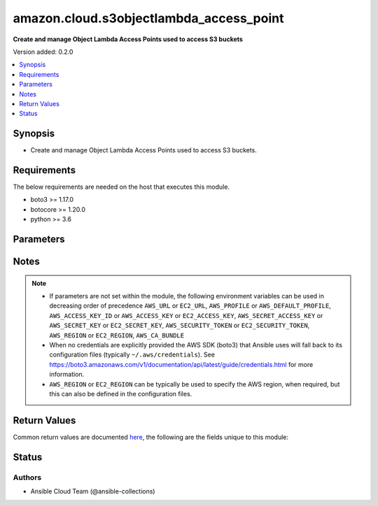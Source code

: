 .. _amazon.cloud.s3objectlambda_access_point_module:


****************************************
amazon.cloud.s3objectlambda_access_point
****************************************

**Create and manage Object Lambda Access Points used to access S3 buckets**


Version added: 0.2.0

.. contents::
   :local:
   :depth: 1


Synopsis
--------
- Create and manage Object Lambda Access Points used to access S3 buckets.



Requirements
------------
The below requirements are needed on the host that executes this module.

- boto3 >= 1.17.0
- botocore >= 1.20.0
- python >= 3.6


Parameters
----------

.. raw:: html

    <table  border=0 cellpadding=0 class="documentation-table">
        <tr>
            <th colspan="5">Parameter</th>
            <th>Choices/<font color="blue">Defaults</font></th>
            <th width="100%">Comments</th>
        </tr>
            <tr>
                <td colspan="5">
                    <div class="ansibleOptionAnchor" id="parameter-"></div>
                    <b>aws_access_key</b>
                    <a class="ansibleOptionLink" href="#parameter-" title="Permalink to this option"></a>
                    <div style="font-size: small">
                        <span style="color: purple">string</span>
                    </div>
                </td>
                <td>
                </td>
                <td>
                        <div><code>AWS access key</code>. If not set then the value of the <code>AWS_ACCESS_KEY_ID</code>, <code>AWS_ACCESS_KEY</code> or <code>EC2_ACCESS_KEY</code> environment variable is used.</div>
                        <div>The <em>aws_access_key</em> and <em>profile</em> options are mutually exclusive.</div>
                        <div style="font-size: small; color: darkgreen"><br/>aliases: ec2_access_key, access_key</div>
                </td>
            </tr>
            <tr>
                <td colspan="5">
                    <div class="ansibleOptionAnchor" id="parameter-"></div>
                    <b>aws_ca_bundle</b>
                    <a class="ansibleOptionLink" href="#parameter-" title="Permalink to this option"></a>
                    <div style="font-size: small">
                        <span style="color: purple">path</span>
                    </div>
                </td>
                <td>
                </td>
                <td>
                        <div>The location of a CA Bundle to use when validating SSL certificates.</div>
                        <div>Note: The CA Bundle is read &#x27;module&#x27; side and may need to be explicitly copied from the controller if not run locally.</div>
                </td>
            </tr>
            <tr>
                <td colspan="5">
                    <div class="ansibleOptionAnchor" id="parameter-"></div>
                    <b>aws_config</b>
                    <a class="ansibleOptionLink" href="#parameter-" title="Permalink to this option"></a>
                    <div style="font-size: small">
                        <span style="color: purple">dictionary</span>
                    </div>
                </td>
                <td>
                </td>
                <td>
                        <div>A dictionary to modify the botocore configuration.</div>
                        <div>Parameters can be found at <a href='https://botocore.amazonaws.com/v1/documentation/api/latest/reference/config.html#botocore.config.Config'>https://botocore.amazonaws.com/v1/documentation/api/latest/reference/config.html#botocore.config.Config</a>.</div>
                </td>
            </tr>
            <tr>
                <td colspan="5">
                    <div class="ansibleOptionAnchor" id="parameter-"></div>
                    <b>aws_secret_key</b>
                    <a class="ansibleOptionLink" href="#parameter-" title="Permalink to this option"></a>
                    <div style="font-size: small">
                        <span style="color: purple">string</span>
                    </div>
                </td>
                <td>
                </td>
                <td>
                        <div><code>AWS secret key</code>. If not set then the value of the <code>AWS_SECRET_ACCESS_KEY</code>, <code>AWS_SECRET_KEY</code>, or <code>EC2_SECRET_KEY</code> environment variable is used.</div>
                        <div>The <em>aws_secret_key</em> and <em>profile</em> options are mutually exclusive.</div>
                        <div style="font-size: small; color: darkgreen"><br/>aliases: ec2_secret_key, secret_key</div>
                </td>
            </tr>
            <tr>
                <td colspan="5">
                    <div class="ansibleOptionAnchor" id="parameter-"></div>
                    <b>debug_botocore_endpoint_logs</b>
                    <a class="ansibleOptionLink" href="#parameter-" title="Permalink to this option"></a>
                    <div style="font-size: small">
                        <span style="color: purple">boolean</span>
                    </div>
                </td>
                <td>
                        <ul style="margin: 0; padding: 0"><b>Choices:</b>
                                    <li><div style="color: blue"><b>no</b>&nbsp;&larr;</div></li>
                                    <li>yes</li>
                        </ul>
                </td>
                <td>
                        <div>Use a botocore.endpoint logger to parse the unique (rather than total) &quot;resource:action&quot; API calls made during a task, outputing the set to the resource_actions key in the task results. Use the aws_resource_action callback to output to total list made during a playbook. The ANSIBLE_DEBUG_BOTOCORE_LOGS environment variable may also be used.</div>
                </td>
            </tr>
            <tr>
                <td colspan="5">
                    <div class="ansibleOptionAnchor" id="parameter-"></div>
                    <b>ec2_url</b>
                    <a class="ansibleOptionLink" href="#parameter-" title="Permalink to this option"></a>
                    <div style="font-size: small">
                        <span style="color: purple">string</span>
                    </div>
                </td>
                <td>
                </td>
                <td>
                        <div>URL to use to connect to EC2 or your Eucalyptus cloud (by default the module will use EC2 endpoints). Ignored for modules where region is required. Must be specified for all other modules if region is not used. If not set then the value of the EC2_URL environment variable, if any, is used.</div>
                        <div style="font-size: small; color: darkgreen"><br/>aliases: aws_endpoint_url, endpoint_url</div>
                </td>
            </tr>
            <tr>
                <td colspan="5">
                    <div class="ansibleOptionAnchor" id="parameter-"></div>
                    <b>force</b>
                    <a class="ansibleOptionLink" href="#parameter-" title="Permalink to this option"></a>
                    <div style="font-size: small">
                        <span style="color: purple">boolean</span>
                    </div>
                </td>
                <td>
                        <ul style="margin: 0; padding: 0"><b>Choices:</b>
                                    <li><div style="color: blue"><b>no</b>&nbsp;&larr;</div></li>
                                    <li>yes</li>
                        </ul>
                </td>
                <td>
                        <div>Cancel IN_PROGRESS and PENDING resource requestes.</div>
                        <div>Because you can only perform a single operation on a given resource at a time, there might be cases where you need to cancel the current resource operation to make the resource available so that another operation may be performed on it.</div>
                </td>
            </tr>
            <tr>
                <td colspan="5">
                    <div class="ansibleOptionAnchor" id="parameter-"></div>
                    <b>name</b>
                    <a class="ansibleOptionLink" href="#parameter-" title="Permalink to this option"></a>
                    <div style="font-size: small">
                        <span style="color: purple">string</span>
                    </div>
                </td>
                <td>
                </td>
                <td>
                        <div>The name you want to assign to this Object lambda Access Point.</div>
                </td>
            </tr>
            <tr>
                <td colspan="5">
                    <div class="ansibleOptionAnchor" id="parameter-"></div>
                    <b>object_lambda_configuration</b>
                    <a class="ansibleOptionLink" href="#parameter-" title="Permalink to this option"></a>
                    <div style="font-size: small">
                        <span style="color: purple">dictionary</span>
                    </div>
                </td>
                <td>
                </td>
                <td>
                        <div>The Object lambda Access Point Configuration that configures transformations to be applied on the objects on specified S3 ActionsConfiguration to be applied to this Object lambda Access Point.</div>
                        <div>It specifies Supporting Access Point, Transformation Configurations.</div>
                        <div>Customers can also set if they like to enable Cloudwatch metrics for accesses to this Object lambda Access Point.</div>
                        <div>Default setting for Cloudwatch metrics is disable.</div>
                </td>
            </tr>
                                <tr>
                    <td class="elbow-placeholder"></td>
                <td colspan="4">
                    <div class="ansibleOptionAnchor" id="parameter-"></div>
                    <b>allowed_features</b>
                    <a class="ansibleOptionLink" href="#parameter-" title="Permalink to this option"></a>
                    <div style="font-size: small">
                        <span style="color: purple">list</span>
                         / <span style="color: purple">elements=string</span>
                    </div>
                </td>
                <td>
                </td>
                <td>
                        <div>Not Provived.</div>
                </td>
            </tr>
            <tr>
                    <td class="elbow-placeholder"></td>
                <td colspan="4">
                    <div class="ansibleOptionAnchor" id="parameter-"></div>
                    <b>cloud_watch_metrics_enabled</b>
                    <a class="ansibleOptionLink" href="#parameter-" title="Permalink to this option"></a>
                    <div style="font-size: small">
                        <span style="color: purple">boolean</span>
                    </div>
                </td>
                <td>
                        <ul style="margin: 0; padding: 0"><b>Choices:</b>
                                    <li>no</li>
                                    <li>yes</li>
                        </ul>
                </td>
                <td>
                        <div>Not Provived.</div>
                </td>
            </tr>
            <tr>
                    <td class="elbow-placeholder"></td>
                <td colspan="4">
                    <div class="ansibleOptionAnchor" id="parameter-"></div>
                    <b>supporting_access_point</b>
                    <a class="ansibleOptionLink" href="#parameter-" title="Permalink to this option"></a>
                    <div style="font-size: small">
                        <span style="color: purple">string</span>
                    </div>
                </td>
                <td>
                </td>
                <td>
                        <div>Not Provived.</div>
                </td>
            </tr>
            <tr>
                    <td class="elbow-placeholder"></td>
                <td colspan="4">
                    <div class="ansibleOptionAnchor" id="parameter-"></div>
                    <b>transformation_configurations</b>
                    <a class="ansibleOptionLink" href="#parameter-" title="Permalink to this option"></a>
                    <div style="font-size: small">
                        <span style="color: purple">list</span>
                         / <span style="color: purple">elements=dictionary</span>
                    </div>
                </td>
                <td>
                </td>
                <td>
                        <div>Configuration to define what content transformation will be applied on which S3 Action.</div>
                </td>
            </tr>
                                <tr>
                    <td class="elbow-placeholder"></td>
                    <td class="elbow-placeholder"></td>
                <td colspan="3">
                    <div class="ansibleOptionAnchor" id="parameter-"></div>
                    <b>actions</b>
                    <a class="ansibleOptionLink" href="#parameter-" title="Permalink to this option"></a>
                    <div style="font-size: small">
                        <span style="color: purple">list</span>
                         / <span style="color: purple">elements=string</span>
                    </div>
                </td>
                <td>
                </td>
                <td>
                        <div>Not Provived.</div>
                </td>
            </tr>
            <tr>
                    <td class="elbow-placeholder"></td>
                    <td class="elbow-placeholder"></td>
                <td colspan="3">
                    <div class="ansibleOptionAnchor" id="parameter-"></div>
                    <b>content_transformation</b>
                    <a class="ansibleOptionLink" href="#parameter-" title="Permalink to this option"></a>
                    <div style="font-size: small">
                        <span style="color: purple">dictionary</span>
                    </div>
                </td>
                <td>
                </td>
                <td>
                        <div>Not Provived.</div>
                </td>
            </tr>
                                <tr>
                    <td class="elbow-placeholder"></td>
                    <td class="elbow-placeholder"></td>
                    <td class="elbow-placeholder"></td>
                <td colspan="2">
                    <div class="ansibleOptionAnchor" id="parameter-"></div>
                    <b>aws_lambda</b>
                    <a class="ansibleOptionLink" href="#parameter-" title="Permalink to this option"></a>
                    <div style="font-size: small">
                        <span style="color: purple">dictionary</span>
                    </div>
                </td>
                <td>
                </td>
                <td>
                        <div>Not Provived.</div>
                </td>
            </tr>
                                <tr>
                    <td class="elbow-placeholder"></td>
                    <td class="elbow-placeholder"></td>
                    <td class="elbow-placeholder"></td>
                    <td class="elbow-placeholder"></td>
                <td colspan="1">
                    <div class="ansibleOptionAnchor" id="parameter-"></div>
                    <b>function_arn</b>
                    <a class="ansibleOptionLink" href="#parameter-" title="Permalink to this option"></a>
                    <div style="font-size: small">
                        <span style="color: purple">string</span>
                    </div>
                </td>
                <td>
                </td>
                <td>
                        <div>Not Provived.</div>
                </td>
            </tr>
            <tr>
                    <td class="elbow-placeholder"></td>
                    <td class="elbow-placeholder"></td>
                    <td class="elbow-placeholder"></td>
                    <td class="elbow-placeholder"></td>
                <td colspan="1">
                    <div class="ansibleOptionAnchor" id="parameter-"></div>
                    <b>function_payload</b>
                    <a class="ansibleOptionLink" href="#parameter-" title="Permalink to this option"></a>
                    <div style="font-size: small">
                        <span style="color: purple">string</span>
                    </div>
                </td>
                <td>
                </td>
                <td>
                        <div>Not Provived.</div>
                </td>
            </tr>




            <tr>
                <td colspan="5">
                    <div class="ansibleOptionAnchor" id="parameter-"></div>
                    <b>profile</b>
                    <a class="ansibleOptionLink" href="#parameter-" title="Permalink to this option"></a>
                    <div style="font-size: small">
                        <span style="color: purple">string</span>
                    </div>
                </td>
                <td>
                </td>
                <td>
                        <div>The <em>profile</em> option is mutually exclusive with the <em>aws_access_key</em>, <em>aws_secret_key</em> and <em>security_token</em> options.</div>
                        <div style="font-size: small; color: darkgreen"><br/>aliases: aws_profile</div>
                </td>
            </tr>
            <tr>
                <td colspan="5">
                    <div class="ansibleOptionAnchor" id="parameter-"></div>
                    <b>region</b>
                    <a class="ansibleOptionLink" href="#parameter-" title="Permalink to this option"></a>
                    <div style="font-size: small">
                        <span style="color: purple">string</span>
                    </div>
                </td>
                <td>
                </td>
                <td>
                        <div>The AWS region to use. If not specified then the value of the AWS_REGION or EC2_REGION environment variable, if any, is used. See <a href='http://docs.aws.amazon.com/general/latest/gr/rande.html#ec2_region'>http://docs.aws.amazon.com/general/latest/gr/rande.html#ec2_region</a></div>
                        <div style="font-size: small; color: darkgreen"><br/>aliases: aws_region, ec2_region</div>
                </td>
            </tr>
            <tr>
                <td colspan="5">
                    <div class="ansibleOptionAnchor" id="parameter-"></div>
                    <b>security_token</b>
                    <a class="ansibleOptionLink" href="#parameter-" title="Permalink to this option"></a>
                    <div style="font-size: small">
                        <span style="color: purple">string</span>
                    </div>
                </td>
                <td>
                </td>
                <td>
                        <div><code>AWS STS security token</code>. If not set then the value of the <code>AWS_SECURITY_TOKEN</code> or <code>EC2_SECURITY_TOKEN</code> environment variable is used.</div>
                        <div>The <em>security_token</em> and <em>profile</em> options are mutually exclusive.</div>
                        <div>Aliases <em>aws_session_token</em> and <em>session_token</em> have been added in version 3.2.0.</div>
                        <div style="font-size: small; color: darkgreen"><br/>aliases: aws_session_token, session_token, aws_security_token, access_token</div>
                </td>
            </tr>
            <tr>
                <td colspan="5">
                    <div class="ansibleOptionAnchor" id="parameter-"></div>
                    <b>state</b>
                    <a class="ansibleOptionLink" href="#parameter-" title="Permalink to this option"></a>
                    <div style="font-size: small">
                        <span style="color: purple">string</span>
                    </div>
                </td>
                <td>
                        <ul style="margin: 0; padding: 0"><b>Choices:</b>
                                    <li><div style="color: blue"><b>present</b>&nbsp;&larr;</div></li>
                                    <li>absent</li>
                                    <li>list</li>
                                    <li>describe</li>
                                    <li>get</li>
                        </ul>
                </td>
                <td>
                        <div>Goal state for resource.</div>
                        <div><em>state=present</em> creates the resource if it doesn&#x27;t exist, or updates to the provided state if the resource already exists.</div>
                        <div><em>state=absent</em> ensures an existing instance is deleted.</div>
                        <div><em>state=list</em> get all the existing resources.</div>
                        <div><em>state=describe</em> or <em>state=get</em> retrieves information on an existing resource.</div>
                </td>
            </tr>
            <tr>
                <td colspan="5">
                    <div class="ansibleOptionAnchor" id="parameter-"></div>
                    <b>validate_certs</b>
                    <a class="ansibleOptionLink" href="#parameter-" title="Permalink to this option"></a>
                    <div style="font-size: small">
                        <span style="color: purple">boolean</span>
                    </div>
                </td>
                <td>
                        <ul style="margin: 0; padding: 0"><b>Choices:</b>
                                    <li>no</li>
                                    <li><div style="color: blue"><b>yes</b>&nbsp;&larr;</div></li>
                        </ul>
                </td>
                <td>
                        <div>When set to &quot;no&quot;, SSL certificates will not be validated for communication with the AWS APIs.</div>
                </td>
            </tr>
            <tr>
                <td colspan="5">
                    <div class="ansibleOptionAnchor" id="parameter-"></div>
                    <b>wait</b>
                    <a class="ansibleOptionLink" href="#parameter-" title="Permalink to this option"></a>
                    <div style="font-size: small">
                        <span style="color: purple">boolean</span>
                    </div>
                </td>
                <td>
                        <ul style="margin: 0; padding: 0"><b>Choices:</b>
                                    <li><div style="color: blue"><b>no</b>&nbsp;&larr;</div></li>
                                    <li>yes</li>
                        </ul>
                </td>
                <td>
                        <div>Wait for operation to complete before returning.</div>
                </td>
            </tr>
            <tr>
                <td colspan="5">
                    <div class="ansibleOptionAnchor" id="parameter-"></div>
                    <b>wait_timeout</b>
                    <a class="ansibleOptionLink" href="#parameter-" title="Permalink to this option"></a>
                    <div style="font-size: small">
                        <span style="color: purple">integer</span>
                    </div>
                </td>
                <td>
                        <b>Default:</b><br/><div style="color: blue">320</div>
                </td>
                <td>
                        <div>How many seconds to wait for an operation to complete before timing out.</div>
                </td>
            </tr>
    </table>
    <br/>


Notes
-----

.. note::
   - If parameters are not set within the module, the following environment variables can be used in decreasing order of precedence ``AWS_URL`` or ``EC2_URL``, ``AWS_PROFILE`` or ``AWS_DEFAULT_PROFILE``, ``AWS_ACCESS_KEY_ID`` or ``AWS_ACCESS_KEY`` or ``EC2_ACCESS_KEY``, ``AWS_SECRET_ACCESS_KEY`` or ``AWS_SECRET_KEY`` or ``EC2_SECRET_KEY``, ``AWS_SECURITY_TOKEN`` or ``EC2_SECURITY_TOKEN``, ``AWS_REGION`` or ``EC2_REGION``, ``AWS_CA_BUNDLE``
   - When no credentials are explicitly provided the AWS SDK (boto3) that Ansible uses will fall back to its configuration files (typically ``~/.aws/credentials``). See https://boto3.amazonaws.com/v1/documentation/api/latest/guide/credentials.html for more information.
   - ``AWS_REGION`` or ``EC2_REGION`` can be typically be used to specify the AWS region, when required, but this can also be defined in the configuration files.






Return Values
-------------
Common return values are documented `here <https://docs.ansible.com/ansible/latest/reference_appendices/common_return_values.html#common-return-values>`_, the following are the fields unique to this module:

.. raw:: html

    <table border=0 cellpadding=0 class="documentation-table">
        <tr>
            <th colspan="2">Key</th>
            <th>Returned</th>
            <th width="100%">Description</th>
        </tr>
            <tr>
                <td colspan="2">
                    <div class="ansibleOptionAnchor" id="return-"></div>
                    <b>result</b>
                    <a class="ansibleOptionLink" href="#return-" title="Permalink to this return value"></a>
                    <div style="font-size: small">
                      <span style="color: purple">complex</span>
                    </div>
                </td>
                <td>always</td>
                <td>
                            <div>When <em>state=list</em>, it is a list containing dictionaries of resource information.</div>
                            <div>Otherwise, it is a dictionary of resource information.</div>
                            <div>When <em>state=absent</em>, it is an empty dictionary.</div>
                    <br/>
                </td>
            </tr>
                                <tr>
                    <td class="elbow-placeholder">&nbsp;</td>
                <td colspan="1">
                    <div class="ansibleOptionAnchor" id="return-"></div>
                    <b>identifier</b>
                    <a class="ansibleOptionLink" href="#return-" title="Permalink to this return value"></a>
                    <div style="font-size: small">
                      <span style="color: purple">string</span>
                    </div>
                </td>
                <td></td>
                <td>
                            <div>The unique identifier of the resource.</div>
                    <br/>
                </td>
            </tr>
            <tr>
                    <td class="elbow-placeholder">&nbsp;</td>
                <td colspan="1">
                    <div class="ansibleOptionAnchor" id="return-"></div>
                    <b>properties</b>
                    <a class="ansibleOptionLink" href="#return-" title="Permalink to this return value"></a>
                    <div style="font-size: small">
                      <span style="color: purple">dictionary</span>
                    </div>
                </td>
                <td></td>
                <td>
                            <div>The resource properties.</div>
                    <br/>
                </td>
            </tr>

    </table>
    <br/><br/>


Status
------


Authors
~~~~~~~

- Ansible Cloud Team (@ansible-collections)
